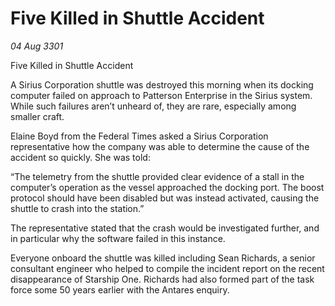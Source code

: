 * Five Killed in Shuttle Accident

/04 Aug 3301/

Five Killed in Shuttle Accident 
 
A  Sirius Corporation shuttle was destroyed this morning when its docking computer failed on approach to Patterson Enterprise in the Sirius system. While such failures aren’t unheard of, they are rare, especially among smaller craft. 

Elaine Boyd from the Federal Times asked a Sirius Corporation representative how the company was able to determine the cause of the accident so quickly. She was told: 

“The telemetry from the shuttle provided clear evidence of a stall in the computer’s operation as the vessel approached the docking port. The boost protocol should have been disabled but was instead activated, causing the shuttle to crash into the station.” 

The representative stated  that the crash would be investigated further, and in particular why the software failed in this instance.  

Everyone onboard the shuttle was killed including Sean Richards, a senior consultant engineer who helped to compile the incident report on the recent disappearance of Starship One. Richards had also formed part of the task force some 50 years earlier with the Antares enquiry.